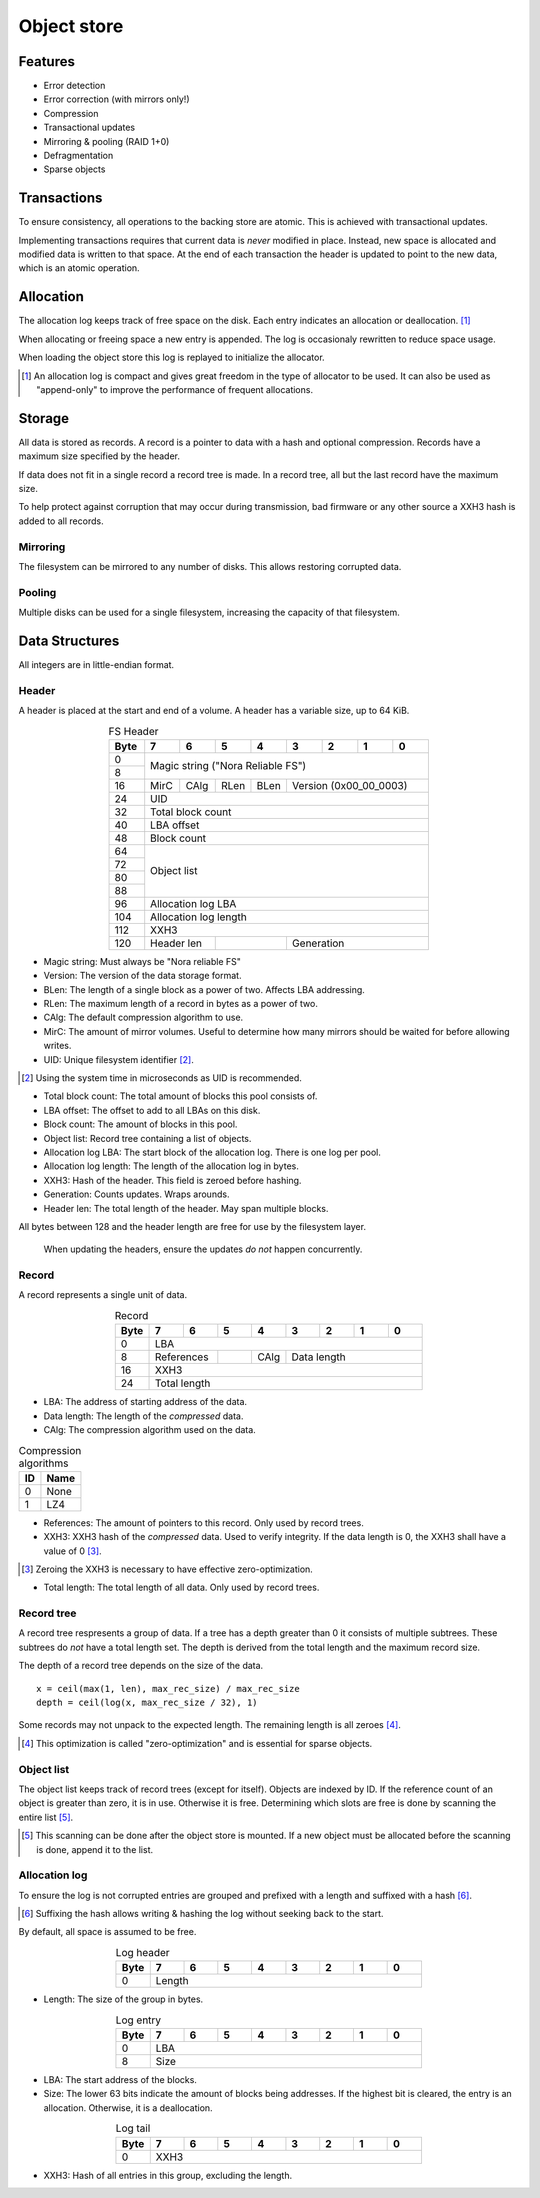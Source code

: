 Object store
============

Features
--------

* Error detection
* Error correction (with mirrors only!)
* Compression
* Transactional updates
* Mirroring & pooling (RAID 1+0)
* Defragmentation
* Sparse objects

Transactions
------------

To ensure consistency, all operations to the backing store are atomic.
This is achieved with transactional updates.

Implementing transactions requires that current data is *never* modified in place.
Instead, new space is allocated and modified data is written to that space.
At the end of each transaction the header is updated to point to the new data,
which is an atomic operation.

Allocation
----------

The allocation log keeps track of free space on the disk.
Each entry indicates an allocation or deallocation. [#alloc_log]_

When allocating or freeing space a new entry is appended.
The log is occasionaly rewritten to reduce space usage.

When loading the object store this log is replayed to initialize the allocator.

.. [#alloc_log] An allocation log is compact and gives great freedom in the
   type of allocator to be used.
   It can also be used as "append-only" to improve the performance of frequent
   allocations.

Storage
-------

All data is stored as records.
A record is a pointer to data with a hash and optional compression.
Records have a maximum size specified by the header.

If data does not fit in a single record a record tree is made.
In a record tree, all but the last record have the maximum size.

To help protect against corruption that may occur during transmission, bad
firmware or any other source a XXH3 hash is added to all records.

Mirroring
~~~~~~~~~

The filesystem can be mirrored to any number of disks.
This allows restoring corrupted data.

Pooling
~~~~~~~

Multiple disks can be used for a single filesystem, increasing the capacity of
that filesystem.


Data Structures
---------------

All integers are in little-endian format.

Header
~~~~~~

A header is placed at the start and end of a volume.
A header has a variable size, up to 64 KiB.

.. table:: FS Header
  :align: center
  :widths: grid

  +------+------+------+------+------+------+------+------+------+
  | Byte |    7 |    6 |    5 |    4 |    3 |    2 |    1 |    0 |
  +======+======+======+======+======+======+======+======+======+
  |    0 |                                                       |
  +------+            Magic string ("Nora Reliable FS")          |
  |    8 |                                                       |
  +------+------+------+------+------+---------------------------+
  |   16 | MirC | CAlg | RLen | BLen |   Version (0x00_00_0003)  |
  +------+------+------+------+------+---------------------------+
  |   24 |                          UID                          |
  +------+-------------------------------------------------------+
  |   32 |                   Total block count                   |
  +------+-------------------------------------------------------+
  |   40 |                      LBA offset                       |
  +------+-------------------------------------------------------+
  |   48 |                      Block count                      |
  +------+-------------------------------------------------------+
  |   64 |                                                       |
  +------+                                                       |
  |   72 |                                                       |
  +------+                      Object list                      |
  |   80 |                                                       |
  +------+                                                       |
  |   88 |                                                       |
  +------+-------------------------------------------------------+
  |   96 |                   Allocation log LBA                  |
  +------+-------------------------------------------------------+
  |  104 |                  Allocation log length                |
  +------+-------------------------------------------------------+
  |  112 |                         XXH3                          |
  +------+-------------+-------------+---------------------------+
  |  120 | Header len  |             |        Generation         |
  +------+-------------+-------------+---------------------------+

* Magic string: Must always be "Nora reliable FS"

* Version: The version of the data storage format.

* BLen: The length of a single block as a power of two.
  Affects LBA addressing.

* RLen: The maximum length of a record in bytes as a power of two.

* CAlg: The default compression algorithm to use.

* MirC: The amount of mirror volumes.
  Useful to determine how many mirrors should be waited for before allowing
  writes.

* UID: Unique filesystem identifier [#]_.

.. [#] Using the system time in microseconds as UID is recommended.

* Total block count:
  The total amount of blocks this pool consists of.

* LBA offset: The offset to add to all LBAs on this disk.

* Block count: The amount of blocks in this pool.

* Object list: Record tree containing a list of objects.

* Allocation log LBA: The start block of the allocation log.
  There is one log per pool.

* Allocation log length: The length of the allocation log in bytes.

* XXH3: Hash of the header.
  This field is zeroed before hashing.

* Generation: Counts updates. Wraps arounds.

* Header len: The total length of the header.
  May span multiple blocks.

All bytes between 128 and the header length are free for use by the filesystem
layer.

  When updating the headers, ensure the updates *do not* happen concurrently.


Record
~~~~~~

A record represents a single unit of data.

.. table:: Record
  :align: center
  :widths: grid

  +------+------+------+------+------+------+------+------+------+
  | Byte |    7 |    6 |    5 |    4 |    3 |    2 |    1 |    0 |
  +======+======+======+======+======+======+======+======+======+
  |    0 |                          LBA                          |
  +------+-------------+------+------+---------------------------+
  |    8 | References  |      | CAlg |        Data length        |
  +------+-------------+------+------+---------------------------+
  |   16 |                         XXH3                          |
  +------+-------------------------------------------------------+
  |   24 |                     Total length                      |
  +------+-------------------------------------------------------+

* LBA: The address of starting address of the data.

* Data length: The length of the *compressed* data.

* CAlg: The compression algorithm used on the data.

.. table:: Compression algorithms

  +----+------+
  | ID | Name |
  +====+======+
  |  0 | None |
  +----+------+
  |  1 | LZ4  |
  +----+------+

* References: The amount of pointers to this record.
  Only used by record trees.

* XXH3: XXH3 hash of the *compressed* data.
  Used to verify integrity.
  If the data length is 0, the XXH3 shall have a value of 0 [#]_.

.. [#] Zeroing the XXH3 is necessary to have effective zero-optimization.

* Total length: The total length of all data.
  Only used by record trees.


Record tree
~~~~~~~~~~~

A record tree respresents a group of data.
If a tree has a depth greater than 0 it consists of multiple subtrees.
These subtrees do *not* have a total length set.
The depth is derived from the total length and the maximum record size.

The depth of a record tree depends on the size of the data.

::
  
  x = ceil(max(1, len), max_rec_size) / max_rec_size
  depth = ceil(log(x, max_rec_size / 32), 1)

Some records may not unpack to the expected length.
The remaining length is all zeroes [#]_.

.. [#] This optimization is called "zero-optimization" and is essential for
   sparse objects.


Object list
~~~~~~~~~~~

The object list keeps track of record trees (except for itself).
Objects are indexed by ID.
If the reference count of an object is greater than zero, it is in use.
Otherwise it is free.
Determining which slots are free is done by scanning the entire list [#]_.

.. [#] This scanning can be done after the object store is mounted. If a new
   object must be allocated before the scanning is done, append it to the list.


Allocation log
~~~~~~~~~~~~~~

To ensure the log is not corrupted entries are grouped and prefixed with a
length and suffixed with a hash [#]_.

.. [#] Suffixing the hash allows writing & hashing the log without seeking back
   to the start.

By default, all space is assumed to be free.

.. table:: Log header
  :align: center
  :widths: grid

  +------+------+------+------+------+------+------+------+------+
  | Byte |    7 |    6 |    5 |    4 |    3 |    2 |    1 |    0 |
  +======+======+======+======+======+======+======+======+======+
  |    0 |                        Length                         |
  +------+-------------------------------------------------------+

* Length: The size of the group in bytes.

.. table:: Log entry
  :align: center
  :widths: grid

  +------+------+------+------+------+------+------+------+------+
  | Byte |    7 |    6 |    5 |    4 |    3 |    2 |    1 |    0 |
  +======+======+======+======+======+======+======+======+======+
  |    0 |                          LBA                          |
  +------+-------------------------------------------------------+
  |    8 |                          Size                         |
  +------+-------------------------------------------------------+

* LBA: The start address of the blocks.

* Size: The lower 63 bits indicate the amount of blocks being addresses.
  If the highest bit is cleared, the entry is an allocation.
  Otherwise, it is a deallocation.

.. table:: Log tail
  :align: center
  :widths: grid

  +------+------+------+------+------+------+------+------+------+
  | Byte |    7 |    6 |    5 |    4 |    3 |    2 |    1 |    0 |
  +======+======+======+======+======+======+======+======+======+
  |    0 |                         XXH3                          |
  +------+-------------------------------------------------------+

* XXH3: Hash of all entries in this group, excluding the length.
